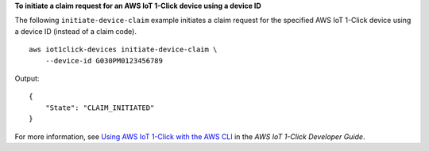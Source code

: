 **To initiate a claim request for an AWS IoT 1-Click device using a device ID**

The following ``initiate-device-claim`` example initiates a claim request for the specified AWS IoT 1-Click device using a device ID (instead of a claim code). ::

    aws iot1click-devices initiate-device-claim \
        --device-id G030PM0123456789

Output::

    {
        "State": "CLAIM_INITIATED"
    }

For more information, see `Using AWS IoT 1-Click with the AWS CLI <https://docs.aws.amazon.com/iot-1-click/latest/developerguide/1click-cli.html>`__ in the *AWS IoT 1-Click Developer Guide*.
